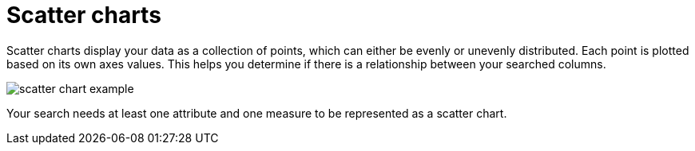 = Scatter charts
:linkattrs:
:experimental:
:page-aliases: /end-user/search/about-scatter-charts.adoc
:last_updated: tbd
:page-layout: default-cloud
:description: The scatter chart is useful for finding correlations or outliers in your data.

Scatter charts display your data as a collection of points, which can either be evenly or unevenly distributed.
Each point is plotted based on its own axes values.
This helps you determine if there is a relationship between your searched columns.

image::scatter_chart_example.png[]

Your search needs at least one attribute and one measure to be represented as a scatter chart.
